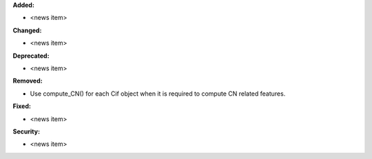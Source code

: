**Added:**

* <news item>

**Changed:**

* <news item>

**Deprecated:**

* <news item>

**Removed:**

* Use compute_CN() for each Cif object when it is required to compute CN related features.

**Fixed:**

* <news item>

**Security:**

* <news item>
